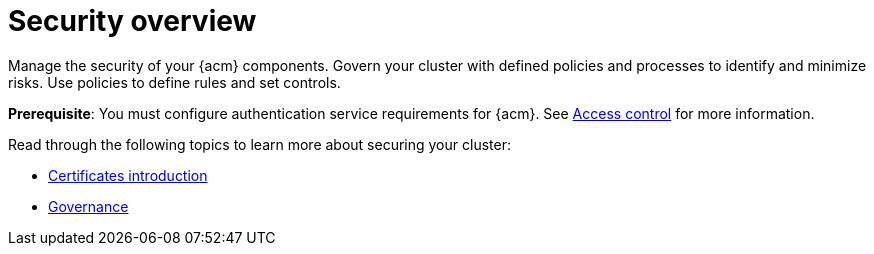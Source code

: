 [#security]
= Security overview

Manage the security of your {acm} components. Govern your cluster with defined policies and processes to identify and minimize risks. Use policies to define rules and set controls.

*Prerequisite*: You must configure authentication service requirements for {acm}. See link:../access_control/access_intro.adoc#access-control[Access control] for more information. 

Read through the following topics to learn more about securing your cluster:

* xref:../governance/cert_intro.adoc#cert-intro[Certificates introduction]
* xref:../governance/grc_intro.adoc#governance[Governance]


